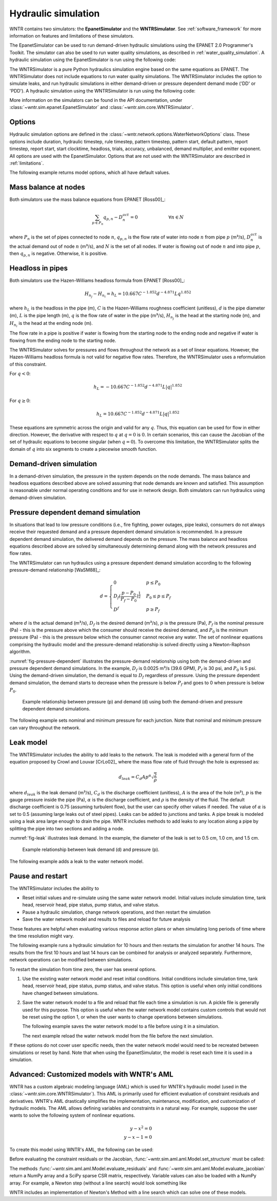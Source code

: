 .. raw:: latex

    \clearpage

Hydraulic simulation
==============================

WNTR contains two simulators: the **EpanetSimulator** and the **WNTRSimulator**.
See :ref:`software_framework` for more information on features and limitations of these simulators. 

The EpanetSimulator can be used to run demand-driven hydraulic simulations
using the EPANET 2.0 Programmer's Toolkit. The simulator can also be 
used to run water quality simulations, as described in :ref:`water_quality_simulation`.  
A hydraulic simulation using the EpanetSimulator is run using the following code:

.. doctest::
    :hide:

    >>> import wntr
    >>> try:
    ...    wn = wntr.network.model.WaterNetworkModel('../examples/networks/Net3.inp')
    ... except:
    ...    wn = wntr.network.model.WaterNetworkModel('examples/networks/Net3.inp')
	
.. doctest::

	>>> sim = wntr.sim.EpanetSimulator(wn)
	>>> results = sim.run_sim()

The WNTRSimulator is a pure Python hydraulics simulation engine based on the same equations
as EPANET. The WNTRSimulator does not include equations to run water quality 
simulations. The WNTRSimulator includes the option to simulate leaks, and run hydraulic simulations
in either demand-driven or pressure dependent demand mode ('DD' or 'PDD').
A hydraulic simulation using the WNTRSimulator is run using the following code:

.. doctest::

	>>> sim = wntr.sim.WNTRSimulator(wn, mode='DD')
	>>> results = sim.run_sim()

More information on the simulators can be found in the API documentation, under
:class:`~wntr.sim.epanet.EpanetSimulator` and 
:class:`~wntr.sim.core.WNTRSimulator`.

Options
----------
Hydraulic simulation options are defined in the :class:`~wntr.network.options.WaterNetworkOptions` class.
These options include 
duration, 
hydraulic timestep, 
rule timestep, 
pattern timestep, 
pattern start, 
default pattern, 
report timestep, 
report start, 
start clocktime, 
headloss, 
trials, 
accuracy, 
unbalanced, 
demand multiplier, and 
emitter exponent.
All options are used with the EpanetSimulator.  
Options that are not used with the WNTRSimulator are described in :ref:`limitations`.  

The following example returns model options, which all have default values.

.. doctest::

    >>> wn.options # doctest: +SKIP
    Time options:
      duration            : 604800              
      hydraulic_timestep  : 900                 
      quality_timestep    : 900                 
      rule_timestep       : 360.0               
      pattern_timestep    : 3600
      ...
      
Mass balance at nodes
-------------------------
Both simulators use the mass balance equations from EPANET [Ross00]_:

.. math::

    \sum_{p \in P_{n}} q_{p,n} - D_{n}^{act} = 0 \hspace{1in} \forall n \in N
    
where 
:math:`P_{n}` is the set of pipes connected to node :math:`n`, 
:math:`q_{p,n}` is the flow rate of water into node :math:`n` from pipe :math:`p` (m³/s), 
:math:`D_{n}^{act}` is the actual demand out of node :math:`n` (m³/s), and 
:math:`N` is the set of all nodes. 
If water is flowing out of node :math:`n` and into pipe :math:`p`, then 
:math:`q_{p,n}` is negative. Otherwise, it is positive.

Headloss in pipes
-------------------------
Both simulators use the Hazen-Williams headloss formula from EPANET [Ross00]_:

.. math:: H_{n_{j}} - H_{n_{i}} = h_{L} = 10.667 C^{-1.852} d^{-4.871} L q^{1.852}

where 
:math:`h_{L}` is the headloss in the pipe (m), 
:math:`C` is the Hazen-Williams roughness coefficient (unitless), 
:math:`d` is the pipe diameter (m), 
:math:`L` is the pipe length (m),  
:math:`q` is the flow rate of water in the pipe (m³/s),
:math:`H_{n_{j}}` is the head at the starting node (m), and 
:math:`H_{n_{i}}` is the head at the ending node (m).

The flow rate in a pipe is positive if water is flowing from
the starting node to the ending node and negative if water is flowing
from the ending node to the starting node. 

The WNTRSimulator solves for pressures and flows throughout the network 
as a set of linear equations.
However, the Hazen-Williams headloss formula is not valid for negative
flow rates. Therefore, the WNTRSimulator uses a reformulation of this constraint. 

For :math:`q<0`:

.. math:: h_{L} = -10.667 C^{-1.852} d^{-4.871} L |q|^{1.852} 

For :math:`q \geq 0`:

.. math:: h_{L} = 10.667 C^{-1.852} d^{-4.871} L |q|^{1.852}

These equations are symmetric across the origin
and valid for any :math:`q`. Thus, this equation can be used for flow in
either direction. However, the derivative with respect to :math:`q` at :math:`q = 0` 
is :math:`0`. In certain scenarios, this can cause the Jacobian of the
set of hydraulic equations to become singular (when :math:`q=0`). 
To overcome this limitation, the WNTRSimulator
splits the domain of :math:`q` into six segments to
create a piecewise smooth function.

.. as presented below.

	.. math::

		\frac{h_{L}}{k} &= -|q|^{1.852}                           \hspace{2.5in}      q < -q_{2} \\
		\frac{h_{L}}{k} &= -(a |q|^{3} + b |q|^{2} + c |q| + d)   \hspace{1in}      -q_{2} \leq q \leq -q_{1} \\
		\frac{h_{L}}{k} &= -m |q|                                 \hspace{2.4in}      -q_{1} < q \leq  0 \\
		\frac{h_{L}}{k} &= m |q|                                  \hspace{2.75in}      0 < q < q_{1}  \\
		\frac{h_{L}}{k} &= a |q|^{3} + b |q|^{2} + c |q| + d      \hspace{1.5in}      q_{1} \leq q \leq q_{2} \\
		\frac{h_{L}}{k} &= |q|^{1.852}                            \hspace{2.6in}      q_{2} < q 


	where 
	:math:`m` is 0.001,
	:math:`q_{1}` is 0.0002,  
	:math:`q_{2}` is 0.0004,
	a = (2*(f1-f2) - (q1-q2)*(df2+df1))/(q2**3-q1**3+3*q1*q2*(q1-q2))
	b = (df1 - df2 + 3*(q2**2-q1**2)*a)/(2*(q1-q2))
	c = df2 - 3*q2**2*a - 2*q2*b
	d = f2 - q2**3*a - q2**2*b - q2*c
	f1 = m* q1
	f2 =q2**1.852
	df1 = m
	df2 = 1.852* q2**0.852

	.. math:: 

		k = 10.667 C^{-1.852} d^{-4.871} L

	Internally, these equations are reformulation to handle absolute values. 
	The result is that flow can be in either
	direction and the derivative with respect to :math:`q` is non-zero at all
	values of :math:`q`. The two polynomials function to smooth the transition between the other equations, with coefficients chosen so that both function and
	gradient values are continuous at :math:`-q_{2}`, :math:`-q_{1}`, :math:`q_{1}`, and
	:math:`q_{2}`. 
	
Demand-driven simulation
-------------------------

In a demand-driven simulation, the pressure in the system depends on the node demands.
The mass balance and headloss equations described above are solved assuming 
that node demands are known and satisfied.  
This assumption is reasonable under normal operating conditions and for use in network design.  
Both simulators can run hydraulics using demand-driven simulation.

Pressure dependent demand simulation
--------------------------------------

In situations that lead to low pressure conditions (i.e., fire fighting, 
power outages, pipe leaks), consumers do not always receive their requested 
demand and a pressure dependent demand simulation is recommended.
In a pressure dependent demand simulation, the delivered demand depends on the pressure.  
The mass balance and headloss equations described above are solved by 
simultaneously determining demand along with the network pressures and flow rates.  

The WNTRSimulator can run hydraulics using a pressure dependent demand simulation
according to the following pressure-demand relationship [WaSM88]_:

.. math::

	d = 
	\begin{cases}
	0 & p \leq P_0 \\
	D_f(\frac{p-P_0}{P_f-P_0})^{\frac{1}{2}} & P_0 \leq p \leq P_f \\
	D^f & p \geq P_f
	\end{cases}

where 
:math:`d` is the actual demand (m³/s), 
:math:`D_f` is the desired demand (m³/s), 
:math:`p` is the pressure (Pa), 
:math:`P_f` is the nominal pressure (Pa) - this is the pressure above which the consumer should receive the desired demand, and 
:math:`P_0` is the minimum pressure (Pa) - this is the pressure below which the consumer cannot receive any water.  
The set of nonlinear equations comprising the hydraulic 
model and the pressure-demand relationship is solved directly using a 
Newton-Raphson algorithm.  

:numref:`fig-pressure-dependent` illustrates the pressure-demand relationship using both the demand-driven and pressure dependent demand simulations.
In the example, 
:math:`D_f` is 0.0025 m³/s (39.6 GPM),
:math:`P_f` is 30 psi, and 
:math:`P_0` is 5 psi.
Using the demand-driven simulation, the demand is equal to :math:`D_f` regardless of pressure.  
Using the pressure dependent demand simulation, the demand starts to decrease when the pressure is below :math:`P_f` and goes to 0 when pressure is below :math:`P_0`.

.. _fig-pressure-dependent:
.. figure:: figures/pressure_driven.png
   :width: 610
   :alt: Pressure driven example
   
   Example relationship between pressure (p) and demand (d) using both the demand-driven and pressure dependent demand simulations.

The following example sets nominal and minimum pressure for each junction.  Note that nominal and minimum pressure can vary throughout the network.

.. doctest::

    >>> for name, node in wn.junctions():
    ...     node.nominal_pressure = 21.097 # 30 psi
    ...     node.minimum_pressure = 3.516 # 5 psi
    
Leak model
-------------------------

The WNTRSimulator includes the ability to add leaks to the network.
The leak is modeled with a general form of the equation proposed by Crowl and Louvar
[CrLo02]_ where the mass flow rate of fluid through the hole is expressed as:

.. math::

	d_{leak} = C_{d} A p^{\alpha} \sqrt{\frac{2}{\rho}}

where 
:math:`d_{leak}` is the leak demand (m³/s),
:math:`C_d` is the discharge coefficient (unitless), 
:math:`A` is the area of the hole (m²), 
:math:`p` is the gauge pressure inside the pipe (Pa), 
:math:`\alpha` is the discharge coefficient, and 
:math:`\rho` is the density of the fluid.
The default discharge coefficient is 0.75 (assuming turbulent flow), but 
the user can specify other values if needed.  
The value of :math:`\alpha` is set to 0.5 (assuming large leaks out of steel pipes).  
Leaks can be added to junctions and tanks.  
A pipe break is modeled using a leak area large enough to drain the pipe.  
WNTR includes methods to add leaks to any location along a pipe by splitting the pipe into two sections and adding a node. 

:numref:`fig-leak` illustrates leak demand.
In the example, the diameter of the leak is set to 0.5 cm, 1.0 cm, and 1.5 cm. 

.. _fig-leak:
.. figure:: figures/leak_demand.png
   :width: 619
   :alt: Leak demand
   
   Example relationship between leak demand (d) and pressure (p).

The following example adds a leak to the water network model.

.. doctest::

    >>> node = wn.get_node('123')           
    >>> node.add_leak(wn, area=0.05, start_time=2*3600, end_time=12*3600)
    
Pause and restart 
------------------

The WNTRSimulator includes the ability to 

* Reset initial values and re-simulate using the same water network model.  Initial values include simulation time, tank head, reservoir head, pipe status, pump status, and valve status.

* Pause a hydraulic simulation, change network operations, and then restart the simulation

* Save the water network model and results to files and reload for future analysis

These features are helpful when evaluating various response action plans or when 
simulating long periods of time where the time resolution might vary.

The following example runs a hydraulic simulation for 10 hours and then restarts the simulation for another 14 hours.
The results from the first 10 hours and last 14 hours can be combined for analysis or analyzed separately.  Furthermore, 
network operations can be modified between simulations.

.. doctest::

    >>> wn.options.time.duration = 10*3600
    >>> sim = wntr.sim.WNTRSimulator(wn)
    >>> first_10_hours_results = sim.run_sim()
    >>> wn.options.time.duration = 24*3600
    >>> sim = wntr.sim.WNTRSimulator(wn)
    >>> last_14_hours_results = sim.run_sim()
    
To restart the simulation from time zero, the user has several options.

1. Use the existing water network model and reset initial conditions. 
   Initial conditions include simulation time, tank head, reservoir head, pipe status, pump status, and valve status.
   This option is useful when only initial conditions have changed between simulations.
   
   .. doctest::

       >>> wn.reset_initial_values()

2. Save the water network model to a file and reload that file each time a simulation is run.  
   A pickle file is generally used for this purpose.  
   This option is useful when the water network model contains custom controls that would not be reset using the option 1, 
   or when the user wants to change operations between simulations.
   
   The following example saves the water network model to a file before using it in a simulation.
   
   .. doctest::

       >>> import pickle
       >>> f=open('wn.pickle','wb')
       >>> pickle.dump(wn,f)
       >>> f.close()
       >>> sim = wntr.sim.WNTRSimulator(wn)
       >>> results = sim.run_sim()
    
   The next example reload the water network model from the file before the next simulation.
   
   .. doctest::
   
       >>> f=open('wn.pickle','rb')
       >>> wn = pickle.load(f)
       >>> f.close()
       >>> sim = wntr.sim.WNTRSimulator(wn)
       >>> results = sim.run_sim()
    
If these options do not cover user specific needs, then the water network
model would need to be recreated between simulations or reset by hand.
Note that when using the EpanetSimulator, the model is reset each time it is used in 
a simulation.


Advanced: Customized models with WNTR's AML
-------------------------------------------

WNTR has a custom algebraic modeling language (AML) which is used for
WNTR's hydraulic model (used in the
:class:`~wntr.sim.core.WNTRSimulator`). This AML is primarily used for
efficient evaluation of constraint residuals and derivatives. WNTR's
AML drastically simplifies the implementation, maintenance,
modification, and customization of hydraulic models. The AML allows
defining variables and constraints in a natural way. For example,
suppose the user wants to solve the following system of nonlinear equations.

.. math::

   y - x^{2} = 0 \\
   y - x - 1 = 0

To create this model using WNTR's AML, the following can be used:
   
.. doctest::

   >>> from wntr.sim import aml
   >>> m = aml.Model()
   >>> m.x = aml.Var(1.0)
   >>> m.y = aml.Var(1.0)
   >>> m.c1 = aml.Constraint(m.y - m.x**2)
   >>> m.c2 = aml.Constraint(m.y - m.x - 1)

Before evaluating the constraint residuals or the Jacobian, :func:`~wntr.sim.aml.aml.Model.set_structure` must be called:

.. doctest::

   >>> m.set_structure()
   >>> m.evaluate_residuals() # doctest: +SKIP
   array([ 0., -1.])
   >>> m.evaluate_jacobian()  # doctest: +SKIP
   <2x2 sparse matrix of type '<class 'numpy.float64'>'
	with 4 stored elements in Compressed Sparse Row format>
   >>> m.evaluate_jacobian().toarray() # doctest: +SKIP
   array([[-2.,  1.],
       [-1.,  1.]])

The methods :func:`~wntr.sim.aml.aml.Model.evaluate_residuals` and
:func:`~wntr.sim.aml.aml.Model.evaluate_jacobian` return a NumPy array
and a SciPy sparse CSR matrix, respectively. Variable values can also
be loaded with a NumPy array. For example, a Newton
step (without a line search) would look something like

.. doctest::

   >>> from scipy.sparse.linalg import spsolve
   >>> x = m.get_x()
   >>> d = spsolve(m.evaluate_jacobian(), -m.evaluate_residuals())
   >>> x += d
   >>> m.load_var_values_from_x(x)
   >>> m.evaluate_residuals() # doctest: +SKIP
   array([-1., 0.])

WNTR includes an implementation of Newton's Method with a line search
which can solve one of these models.

.. doctest::

   >>> from wntr.sim.solvers import NewtonSolver
   >>> opt = NewtonSolver()
   >>> res = opt.solve(m)
   >>> m.x.value # doctest: +SKIP
   1.618033988749989
   >>> m.y.value # doctest: +SKIP
   2.618033988749989
